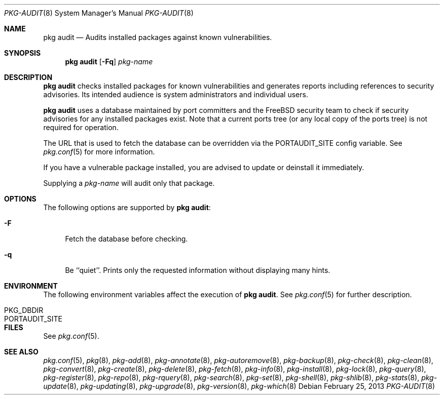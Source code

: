 .\"
.\" FreeBSD pkg - a next generation package for the installation and maintenance
.\" of non-core utilities.
.\"
.\" Redistribution and use in source and binary forms, with or without
.\" modification, are permitted provided that the following conditions
.\" are met:
.\" 1. Redistributions of source code must retain the above copyright
.\"    notice, this list of conditions and the following disclaimer.
.\" 2. Redistributions in binary form must reproduce the above copyright
.\"    notice, this list of conditions and the following disclaimer in the
.\"    documentation and/or other materials provided with the distribution.
.\"
.\"
.\"     @(#)pkg.8
.\" $FreeBSD$
.\"
.Dd February 25, 2013
.Dt PKG-AUDIT 8
.Os
.Sh NAME
.Nm "pkg audit"
.Nd Audits installed packages against known vulnerabilities.
.Sh SYNOPSIS
.Nm
.Op Fl Fq
.Ar pkg-name
.Sh DESCRIPTION
.Nm
checks installed packages for known vulnerabilities and generates reports
including references to security advisories.
Its intended audience is system
administrators and individual users.
.Pp
.Nm
uses a database maintained by port committers and the FreeBSD security team
to check if security advisories for any installed packages exist.
Note that a current ports tree (or any local copy of the ports tree) is not
required for operation.
.Pp
The URL that is used to fetch the database can be overridden via the PORTAUDIT_SITE
config variable.
See
.Xr pkg.conf 5
for more information.
.Pp
If you have a vulnerable package installed, you are advised to update or
deinstall it immediately.
.Pp
Supplying a
.Ar pkg-name
will audit only that package.
.Sh OPTIONS
The following options are supported by
.Nm :
.Bl -tag -width F1
.It Fl F
Fetch the database before checking.
.It Fl q
Be ``quiet''.
Prints only the requested information without
displaying many hints.
.El
.Sh ENVIRONMENT
The following environment variables affect the execution of
.Nm .
See
.Xr pkg.conf 5
for further description.
.Bl -tag -width ".Ev NO_DESCRIPTIONS"
.It PKG_DBDIR
.It PORTAUDIT_SITE
.El
.Sh FILES
See
.Xr pkg.conf 5 .
.Sh SEE ALSO
.Xr pkg.conf 5 ,
.Xr pkg 8 ,
.Xr pkg-add 8 ,
.Xr pkg-annotate 8 ,
.Xr pkg-autoremove 8 ,
.Xr pkg-backup 8 ,
.Xr pkg-check 8 ,
.Xr pkg-clean 8 ,
.Xr pkg-convert 8 ,
.Xr pkg-create 8 ,
.Xr pkg-delete 8 ,
.Xr pkg-fetch 8 ,
.Xr pkg-info 8 ,
.Xr pkg-install 8 ,
.Xr pkg-lock 8 ,
.Xr pkg-query 8 ,
.Xr pkg-register 8 ,
.Xr pkg-repo 8 ,
.Xr pkg-rquery 8 ,
.Xr pkg-search 8 ,
.Xr pkg-set 8 ,
.Xr pkg-shell 8 ,
.Xr pkg-shlib 8 ,
.Xr pkg-stats 8 ,
.Xr pkg-update 8 ,
.Xr pkg-updating 8 ,
.Xr pkg-upgrade 8 ,
.Xr pkg-version 8 ,
.Xr pkg-which 8
